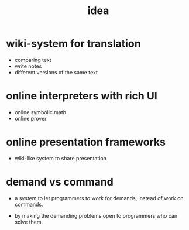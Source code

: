 #+title: idea

* wiki-system for translation

  - comparing text
  - write notes
  - different versions of the same text

* online interpreters with rich UI

  - online symbolic math
  - online prover

* online presentation frameworks

  - wiki-like system
    to share presentation

* demand vs command

  - a system to let programmers to work for demands,
    instead of work on commands.

  - by making the demanding problems open
    to programmers who can solve them.
